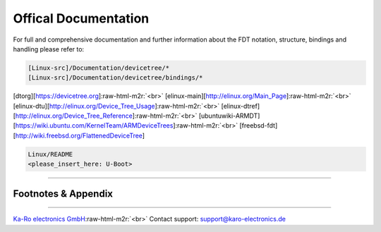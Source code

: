 .. role:: raw-html-m2r(raw)
   :format: html


Offical Documentation
=====================

For full and comprehensive documentation and further information about the FDT
notation, structure, bindings and handling please refer to:

.. code-block::

   [Linux-src]/Documentation/devicetree/*
   [Linux-src]/Documentation/devicetree/bindings/*

[dtorg][https://devicetree.org]\ :raw-html-m2r:`<br>`
[elinux-main][http://elinux.org/Main_Page]\ :raw-html-m2r:`<br>`
[elinux-dtu][http://elinux.org/Device_Tree_Usage]\ :raw-html-m2r:`<br>`
[elinux-dtref][http://elinux.org/Device_Tree_Reference]\ :raw-html-m2r:`<br>`
[ubuntuwiki-ARMDT][https://wiki.ubuntu.com/KernelTeam/ARMDeviceTrees]\ :raw-html-m2r:`<br>`
[freebsd-fdt][http://wiki.freebsd.org/FlattenedDeviceTree]  

.. code-block::

   Linux/README
   <please_insert_here: U-Boot>

----

Footnotes & Appendix
--------------------

----

`Ka-Ro electronics GmbH <http://www.karo-electronics.de>`_\ :raw-html-m2r:`<br>`
Contact support: support@karo-electronics.de
